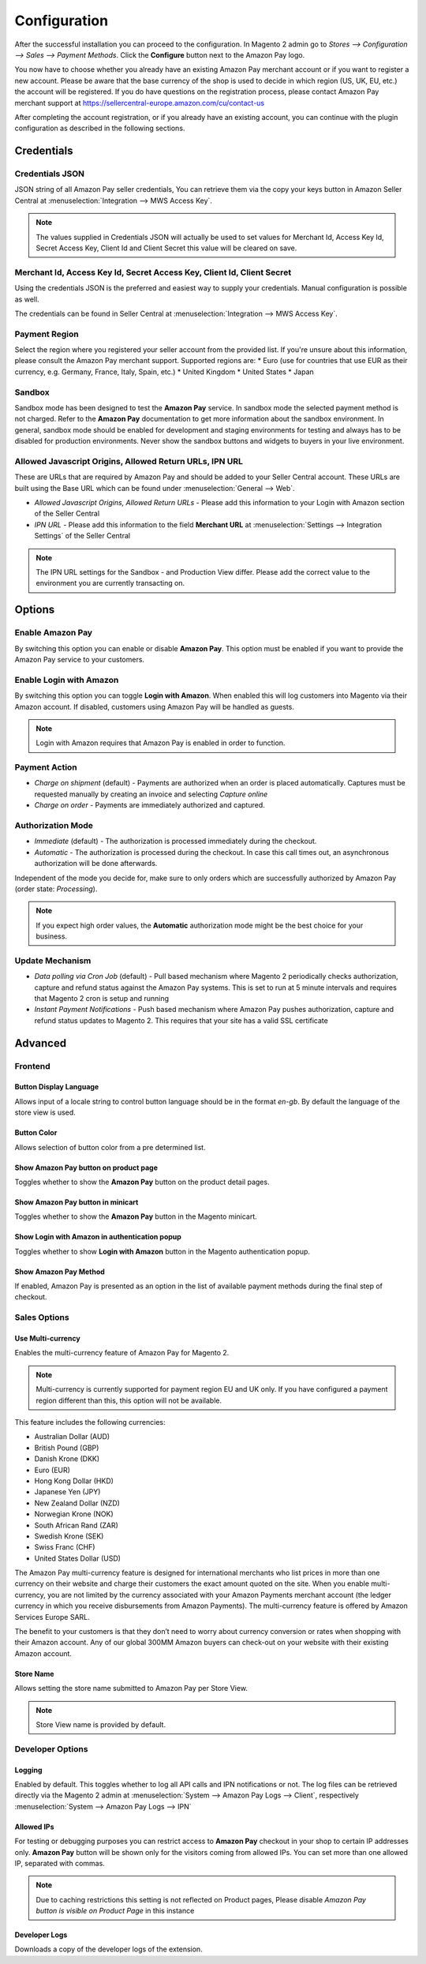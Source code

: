 Configuration
=============

After the successful installation you can proceed to the configuration. In Magento 2 admin go to `Stores --> Configuration --> Sales --> Payment Methods`. Click the **Configure** button next to the Amazon Pay logo.

.. image:: /images/configuration_amazon_pay.png

You now have to choose whether you already have an existing Amazon Pay merchant account or if you want to register a new account. Please be aware that the base currency of the shop is used to decide in which region (US, UK, EU, etc.) the account will be registered. If you do have questions on the registration process, please contact Amazon Pay merchant support at https://sellercentral-europe.amazon.com/cu/contact-us

.. image:: /images/configuration_amazon_pay_new-or-existing.png

After completing the account registration, or if you already have an existing account, you can continue with the plugin configuration as described in the following sections. 

Credentials
'''''''''''

Credentials JSON
................
JSON string of all Amazon Pay seller credentials, You can retrieve them via the copy your keys button in Amazon Seller Central at :menuselection:`Integration --> MWS Access Key`.

.. note:: The values supplied in Credentials JSON will actually be used to set values for Merchant Id, Access Key Id, Secret Access Key, Client Id and Client Secret this value will be cleared on save.


Merchant Id, Access Key Id, Secret Access Key, Client Id, Client Secret
.......................................................................
Using the credentials JSON is the preferred and easiest way to supply your credentials. Manual configuration is possible as well.

The credentials can be found in Seller Central at :menuselection:`Integration --> MWS Access Key`.

.. image:: /images/seller-central/configuration_screenshot_1.png

Payment Region
..............
Select the region where you registered your seller account from the provided list. If you're unsure about this information, please consult the Amazon Pay merchant support. Supported regions are:
* Euro (use for countries that use EUR as their currency, e.g. Germany, France, Italy, Spain, etc.)
* United Kingdom
* United States
* Japan

Sandbox
.......
Sandbox mode has been designed to test the **Amazon Pay** service. In sandbox mode the selected payment method is not charged. Refer to the **Amazon Pay** documentation to get more information about the sandbox environment. In general, sandbox mode should be enabled for development and staging environments for testing and always has to be disabled for production environments. Never show the sandbox buttons and widgets to buyers in your live environment.

Allowed Javascript Origins, Allowed Return URLs, IPN URL
........................................................
These are URLs that are required by Amazon Pay and should be added to your Seller Central account. These URLs are built using the Base URL which can be found under :menuselection:`General --> Web`.

* `Allowed Javascript Origins, Allowed Return URLs` - Please add this information to your Login with Amazon section of the Seller Central
* `IPN URL` - Please add this information to the field **Merchant URL** at :menuselection:`Settings --> Integration Settings` of the Seller Central

.. note:: The IPN URL settings for the Sandbox - and Production View differ. Please add the correct value to the environment you are currently transacting on.

Options
'''''''

Enable Amazon Pay
......................
By switching this option you can enable or disable **Amazon Pay**. This option must be enabled if you want to provide the Amazon Pay service to your customers.

Enable Login with Amazon
........................
By switching this option you can toggle **Login with Amazon**. When enabled this will log customers into Magento via their Amazon account. If disabled, customers using Amazon Pay will be handled as guests.

.. note:: Login with Amazon requires that Amazon Pay is enabled in order to function.

Payment Action
..............
* `Charge on shipment` (default) - Payments are authorized when an order is placed automatically. Captures must be requested manually by creating an invoice and selecting `Capture online`
* `Charge on order` - Payments are immediately authorized and captured.

Authorization Mode
..................
* `Immediate` (default) - The authorization is processed immediately during the checkout.
* `Automatic` - The authorization is processed during the checkout. In case this call times out, an asynchronous authorization will be done afterwards.

Independent of the mode you decide for, make sure to only orders which are successfully authorized by Amazon Pay (order state: `Processing`).

.. note:: If you expect high order values, the **Automatic** authorization mode might be the best choice for your business.

Update Mechanism
................
* `Data polling via Cron Job` (default) - Pull based mechanism where Magento 2 periodically checks authorization, capture  and refund status against the Amazon Pay systems. This is set to run at 5 minute intervals and requires that Magento 2 cron is setup and running
* `Instant Payment Notifications` - Push based mechanism where Amazon Pay pushes authorization, capture and refund status updates to Magento 2. This requires that your site has a valid SSL certificate

 
Advanced
''''''''

Frontend
........

Button Display Language
-----------------------
Allows input of a locale string to control button language should be in the format `en-gb`. By default the language of the store view is used.

Button Color
------------
Allows selection of button color from a pre determined list.

Show Amazon Pay button on product page
--------------------------------------------
Toggles whether to show the **Amazon Pay** button on the product detail pages.

Show Amazon Pay button in minicart
----------------------------------------
Toggles whether to show the **Amazon Pay** button in the Magento minicart.

Show Login with Amazon in authentication popup
----------------------------------------------------
Toggles whether to show **Login with Amazon** button in the Magento authentication popup.

Show Amazon Pay Method
----------------------------------------------------
If enabled, Amazon Pay is presented as an option in the list of available payment methods during the final step of checkout.

Sales Options
.............

Use Multi-currency
------------------
	
Enables the multi-currency feature of Amazon Pay for Magento 2.

.. note:: Multi-currency is currently supported for payment region EU and UK only. If you have configured a payment region different than this, this option will not be available. 

This feature includes the following currencies:

* Australian Dollar (AUD)
* British Pound (GBP)
* Danish Krone (DKK)
* Euro (EUR)
* Hong Kong Dollar (HKD)
* Japanese Yen (JPY)
* New Zealand Dollar (NZD)
* Norwegian Krone (NOK)
* South African Rand (ZAR)
* Swedish Krone (SEK)
* Swiss Franc (CHF)
* United States Dollar (USD)

The Amazon Pay multi-currency feature is designed for international merchants who list prices in more than one currency on their website and charge their customers the exact amount quoted on the site. When you enable multi-currency, you are not limited by the currency associated with your Amazon Payments merchant account (the ledger currency in which you receive disbursements from Amazon Payments). The multi-currency feature is offered by Amazon Services Europe SARL.

The benefit to your customers is that they don’t need to worry about currency conversion or rates when shopping with their Amazon account. Any of our global 300MM Amazon buyers can check-out on your website with their existing Amazon account.

Store Name
----------
Allows setting the store name submitted to Amazon Pay per Store View. 

.. note:: Store View name is provided by default.

Developer Options
.................

Logging
-------
Enabled by default. This toggles whether to log all API calls and IPN notifications or not. The log files can be retrieved directly via the Magento 2 admin at :menuselection:`System --> Amazon Pay Logs --> Client`, respectively :menuselection:`System --> Amazon Pay Logs --> IPN`

Allowed IPs
-----------
For testing or debugging purposes you can restrict access to **Amazon Pay** checkout in your shop to certain IP addresses only. **Amazon Pay** button will be shown only for the visitors coming from allowed IPs. You can set more than one allowed IP, separated with commas.

.. note:: Due to caching restrictions this setting is not reflected on Product pages, Please  disable `Amazon Pay button is visible on Product Page` in this instance

Developer Logs
--------------
Downloads a copy of the developer logs of the extension.